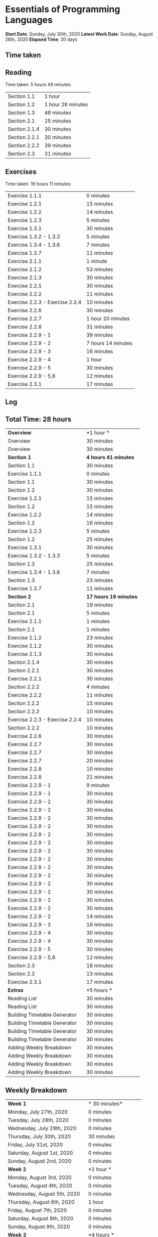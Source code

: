 * Essentials of Programming Languages

*Start Date*: Sunday, July 30th, 2020
*Latest Work Date*: Sunday, August 26th, 2020
*Elapsed Time*: 30 days
** Time taken
** Reading
Time taken: 5 hours 49 minutes
| Section 1.1 | 1 hour  |
| Section 1.2 | 1 hour 26 minutes |
| Section 1.3 |  48 minutes |
| Section 2.1 |  25 minutes |
| Section 2.1.4 |  30 minutes |
| Section 2.2.1 |  30 minutes |
| Section 2.2.2 |  39 minutes |
| Section 2.3 |  31 minutes |
** Exercises
Time taken: 16 hours 11 minutes
| Exercise 1.1.1 | 0 minutes |
| Exercise 1.2.1 |  15 minutes |
| Exercise 1.2.2 |  14 minutes |
| Exercise 1.2.3 |  5 minutes |
| Exercise 1.3.1 |  30 minutes |
| Exercise 1.3.2 - 1.3.3 |  5 minutes |
| Exercise 1.3.4 - 1.3.6 |  7 minutes |
| Exercise 1.3.7 |  11 minutes |
| Exercise 2.1.1 |  1 minute |
| Exercise 2.1.2 |  53 minutes |
| Exercise 2.1.3 |  30 minutes |
| Exercise 2.2.1 |  30 minutes |
| Exercise 2.2.2 |  11 minutes |
| Exercise 2.2.3 - Exercise 2.2.4 |  10 minutes |
| Exercise 2.2.6 |  30 minutes |
| Exercise 2.2.7 | 1 hour 20 minutes |
| Exercise 2.2.8 |  31 minutes |
| Exercise 2.2.9 - 1 |  39 minutes |
| Exercise 2.2.9 - 2 | 7 hours 14 minutes |
| Exercise 2.2.9 - 3 |  16 minutes |
| Exercise 2.2.9 - 4 | 1 hour  |
| Exercise 2.2.9 - 5 |  30 minutes |
| Exercise 2.2.9 - 5,6 |  12 minutes |
| Exercise 2.3.1 |  17 minutes |
** Log
** Total Time: 28 hours 
| *Overview*             | *1 hour * |
| Overview               | 30 minutes          |
| Overview               | 30 minutes          |
| *Section 1*            | *4 hours 41 minutes* |
| Section 1.1            | 30 minutes          |
| Exercise 1.1.1         | 0 minutes           |
| Section 1.1            | 30 minutes          |
| Section 1.2            | 30 minutes          |
| Exercise 1.2.1         | 15 minutes          |
| Section 1.2            | 15 minutes          |
| Exercise 1.2.2         | 14 minutes          |
| Section 1.2            | 16 minutes          |
| Exercise 1.2.3         | 5 minutes           |
| Section 1.2            | 25 minutes          |
| Exercise 1.3.1         | 30 minutes          |
| Exercise 1.3.2 - 1.3.3 | 5 minutes           |
| Section 1.3            | 25 minutes          |
| Exercise 1.3.4 - 1.3.6 | 7 minutes           |
| Section 1.3            | 23 minutes          |
| Exercise 1.3.7         | 11 minutes          |
| *Section 2*            | *17 hours 19 minutes* |
| Section 2.1            | 19 minutes          |
| Section 2.1            | 5 minutes           |
| Exercise 2.1.1         | 1 minutes           |
| Section 2.1            | 1 minutes           |
| Exercise 2.1.2         | 23 minutes          |
| Exercise 2.1.2         | 30 minutes          |
| Exercise 2.1.3         | 30 minutes          |
| Section 2.1.4          | 30 minutes          |
| Section 2.2.1          | 30 minutes          |
| Exercise 2.2.1         | 30 minutes          |
| Section 2.2.2          | 4 minutes           |
| Exercise 2.2.2         | 11 minutes          |
| Section 2.2.2          | 15 minutes          |
| Section 2.2.2          | 10 minutes          |
| Exercise 2.2.3 - Exercise 2.2.4 | 10 minutes          |
| Section 2.2.2          | 10 minutes          |
| Exercise 2.2.6         | 30 minutes          |
| Exercise 2.2.7         | 30 minutes          |
| Exercise 2.2.7         | 30 minutes          |
| Exercise 2.2.7         | 20 minutes          |
| Exercise 2.2.8         | 10 minutes          |
| Exercise 2.2.8         | 21 minutes          |
| Exercise 2.2.9 - 1     | 9 minutes           |
| Exercise 2.2.9 - 1     | 30 minutes          |
| Exercise 2.2.9 - 2     | 30 minutes          |
| Exercise 2.2.9 - 2     | 30 minutes          |
| Exercise 2.2.9 - 2     | 30 minutes          |
| Exercise 2.2.9 - 2     | 30 minutes          |
| Exercise 2.2.9 - 2     | 30 minutes          |
| Exercise 2.2.9 - 2     | 30 minutes          |
| Exercise 2.2.9 - 2     | 30 minutes          |
| Exercise 2.2.9 - 2     | 30 minutes          |
| Exercise 2.2.9 - 2     | 30 minutes          |
| Exercise 2.2.9 - 2     | 30 minutes          |
| Exercise 2.2.9 - 2     | 30 minutes          |
| Exercise 2.2.9 - 2     | 30 minutes          |
| Exercise 2.2.9 - 2     | 30 minutes          |
| Exercise 2.2.9 - 2     | 30 minutes          |
| Exercise 2.2.9 - 2     | 14 minutes          |
| Exercise 2.2.9 - 3     | 16 minutes          |
| Exercise 2.2.9 - 4     | 30 minutes          |
| Exercise 2.2.9 - 4     | 30 minutes          |
| Exercise 2.2.9 - 5     | 30 minutes          |
| Exercise 2.2.9 - 5,6   | 12 minutes          |
| Section 2.3            | 18 minutes          |
| Section 2.3            | 13 minutes          |
| Exercise 2.3.1         | 17 minutes          |
| *Extras*               | *5 hours * |
| Reading List           | 30 minutes          |
| Reading List           | 30 minutes          |
| Building Timetable Generator | 30 minutes          |
| Building Timetable Generator | 30 minutes          |
| Building Timetable Generator | 30 minutes          |
| Building Timetable Generator | 30 minutes          |
| Adding Weekly Breakdown | 30 minutes          |
| Adding Weekly Breakdown | 30 minutes          |
| Adding Weekly Breakdown | 30 minutes          |
| Adding Weekly Breakdown | 30 minutes          |
** Weekly Breakdown
| *Week 1* | * 30 minutes* |
| Monday, July 27th, 2020 | 0 minutes |
| Tuesday, July 28th, 2020 | 0 minutes |
| Wednesday, July 29th, 2020 | 0 minutes |
| Thursday, July 30th, 2020 |  30 minutes |
| Friday, July 31st, 2020 | 0 minutes |
| Saturday, August 1st, 2020 | 0 minutes |
| Sunday, August 2nd, 2020 | 0 minutes |
| *Week 2* | *1 hour * |
| Monday, August 3rd, 2020 | 0 minutes |
| Tuesday, August 4th, 2020 | 0 minutes |
| Wednesday, August 5th, 2020 | 0 minutes |
| Thursday, August 6th, 2020 | 1 hour  |
| Friday, August 7th, 2020 | 0 minutes |
| Saturday, August 8th, 2020 | 0 minutes |
| Sunday, August 9th, 2020 | 0 minutes |
| *Week 3* | *4 hours * |
| Monday, August 10th, 2020 | 0 minutes |
| Tuesday, August 11th, 2020 | 0 minutes |
| Wednesday, August 12th, 2020 | 0 minutes |
| Thursday, August 13th, 2020 | 0 minutes |
| Friday, August 14th, 2020 | 0 minutes |
| Saturday, August 15th, 2020 |  30 minutes |
| Sunday, August 16th, 2020 | 3 hours 30 minutes |
| *Week 4* | *13 hours 30 minutes* |
| Monday, August 17th, 2020 | 1 hour 30 minutes |
| Tuesday, August 18th, 2020 | 1 hour  |
| Wednesday, August 19th, 2020 | 3 hours  |
| Thursday, August 20th, 2020 | 1 hour 30 minutes |
| Friday, August 21st, 2020 | 2 hours  |
| Saturday, August 22nd, 2020 | 2 hours 30 minutes |
| Sunday, August 23rd, 2020 | 2 hours  |
| *Week 5* | *9 hours * |
| Monday, August 24th, 2020 | 3 hours  |
| Tuesday, August 25th, 2020 | 4 hours 30 minutes |
| Wednesday, August 26th, 2020 | 1 hour 30 minutes |